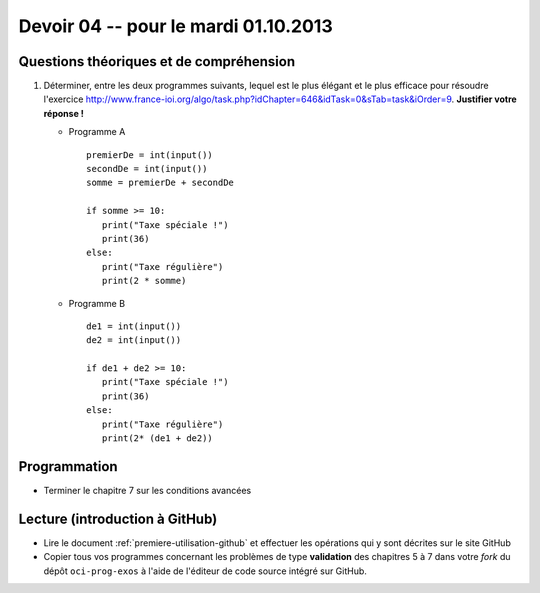 #####################################
Devoir 04 -- pour le mardi 01.10.2013
#####################################

Questions théoriques et de compréhension
========================================

#)	Déterminer, entre les deux programmes suivants, lequel est le plus
	élégant et le plus efficace pour résoudre l'exercice
	http://www.france-ioi.org/algo/task.php?idChapter=646&idTask=0&sTab=task&iOrder=9.
	**Justifier votre réponse !**

	*	Programme A

		::

			premierDe = int(input())
			secondDe = int(input())
			somme = premierDe + secondDe

			if somme >= 10:
			   print("Taxe spéciale !")
			   print(36)
			else:
			   print("Taxe régulière")
			   print(2 * somme)

	*	Programme B

		::

			de1 = int(input())
			de2 = int(input())

			if de1 + de2 >= 10:
			   print("Taxe spéciale !")
			   print(36)
			else:
			   print("Taxe régulière")
			   print(2* (de1 + de2))


Programmation
=============

*	Terminer le chapitre 7 sur les conditions avancées


Lecture (introduction à GitHub)
===============================

*	Lire le document :ref:`premiere-utilisation-github` et
	effectuer les opérations qui y sont décrites sur le site GitHub

*	Copier tous vos programmes concernant les problèmes de type
	**validation** des chapitres 5 à 7 dans votre *fork* du dépôt ``oci-prog-exos`` à l'aide de l'éditeur de code source intégré sur GitHub.
